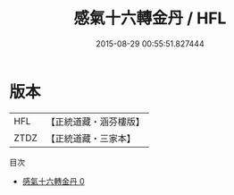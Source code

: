 #+TITLE: 感氣十六轉金丹 / HFL

#+DATE: 2015-08-29 00:55:51.827444
* 版本
 |       HFL|【正統道藏・涵芬樓版】|
 |      ZTDZ|【正統道藏・三家本】|
目次
 - [[file:KR5c0309_000.txt][感氣十六轉金丹 0]]
